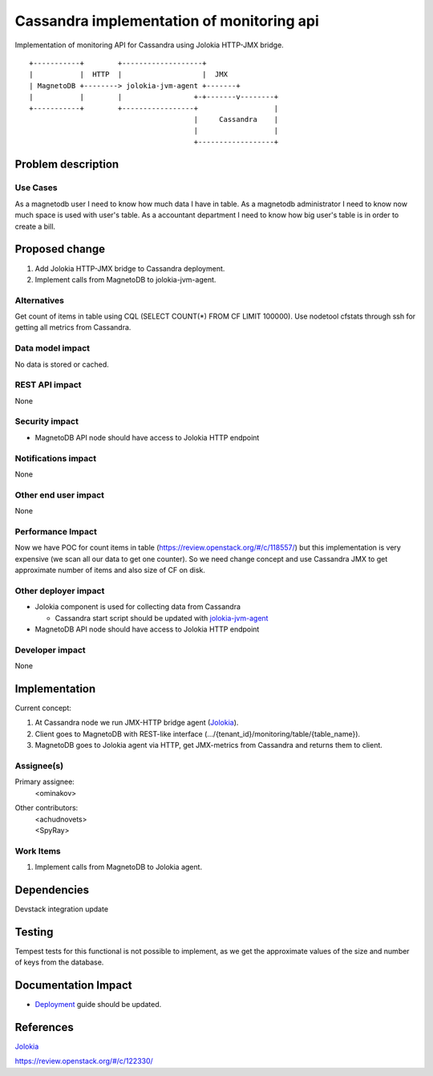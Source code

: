 ..
 This work is licensed under a Creative Commons Attribution 3.0 Unported
 License.

 http://creativecommons.org/licenses/by/3.0/legalcode

==========================================
Cassandra implementation of monitoring api
==========================================

Implementation of monitoring API for Cassandra using
Jolokia HTTP-JMX bridge.
::

 +-----------+        +-------------------+
 |           |  HTTP  |                   |  JMX
 | MagnetoDB +--------> jolokia-jvm-agent +-------+
 |           |        |                 +-+-------v--------+
 +-----------+        +-----------------+                  |
                                        |     Cassandra    |
                                        |                  |
                                        +------------------+




Problem description
===================

---------
Use Cases
---------

As a magnetodb user I need to know how much data I have in table. As a
magnetodb administrator I need to know now much space is used with user's
table. As a accountant department I need to know how big user's table is
in order to create a bill.


Proposed change
===============

1. Add Jolokia HTTP-JMX bridge to Cassandra deployment.
2. Implement calls from MagnetoDB to jolokia-jvm-agent.


------------
Alternatives
------------

Get count of items in table using CQL (SELECT COUNT(*) FROM CF LIMIT 100000).
Use nodetool cfstats through ssh for getting all metrics from Cassandra.


-----------------
Data model impact
-----------------

No data is stored or cached.


---------------
REST API impact
---------------

None


---------------
Security impact
---------------

* MagnetoDB API node should have access to Jolokia HTTP endpoint


--------------------
Notifications impact
--------------------

None


---------------------
Other end user impact
---------------------

None


------------------
Performance Impact
------------------

Now we have POC for count items in table
(https://review.openstack.org/#/c/118557/) but this implementation is very
expensive (we scan all our data to get one counter). So we need change
concept and use Cassandra JMX to get approximate number of items and also
size of CF on disk.


---------------------
Other deployer impact
---------------------

* Jolokia component is used for collecting data from Cassandra

  * Cassandra start script should be updated with jolokia-jvm-agent_

* MagnetoDB API node should have access to Jolokia HTTP endpoint

.. _jolokia-jvm-agent:
   http://www.jolokia.org/agent/jvm.html


----------------
Developer impact
----------------

None


Implementation
==============

Current concept:

1. At Cassandra node we run JMX-HTTP bridge agent (Jolokia_).
2. Client goes to MagnetoDB with REST-like interface
   (.../{tenant_id}/monitoring/table/{table_name}).
3. MagnetoDB goes to Jolokia agent via HTTP, get JMX-metrics from Cassandra
   and returns them to client.


-----------
Assignee(s)
-----------

Primary assignee:
  <ominakov>

Other contributors:
 | <achudnovets>
 | <SpyRay>


----------
Work Items
----------

1. Implement calls from MagnetoDB to Jolokia agent.


Dependencies
============

Devstack integration update


Testing
=======

Tempest tests for this functional is not possible to implement, as we get
the approximate values ​​of the size and number of keys from the database.


Documentation Impact
====================

* Deployment_ guide should be updated.

.. _Deployment:
   http://magnetodb.readthedocs.
   org/en/latest/admin_guide.html#installation-guide


References
==========

Jolokia_

.. _Jolokia:
   http://www.jolokia.org/

https://review.openstack.org/#/c/122330/
